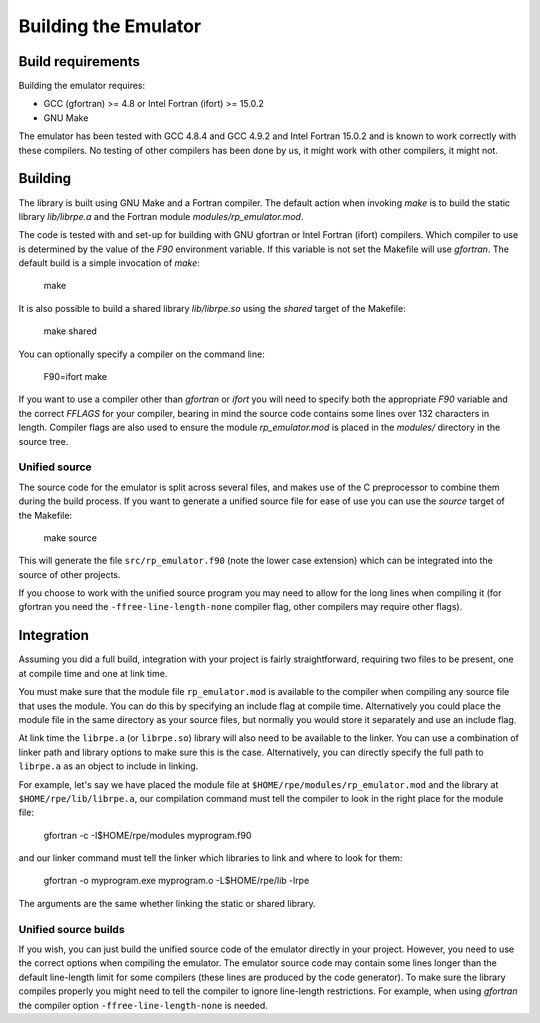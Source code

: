 =====================
Building the Emulator
=====================


Build requirements
==================

Building the emulator requires:

* GCC (gfortran) >= 4.8 or Intel Fortran (ifort) >= 15.0.2
* GNU Make

The emulator has been tested with GCC 4.8.4 and GCC 4.9.2 and Intel Fortran 15.0.2 and is known to work correctly with these compilers.
No testing of other compilers has been done by us, it might work with other compilers, it might not.


Building
========

The library is built using GNU Make and a Fortran compiler. The default action
when invoking `make` is to build the static library `lib/librpe.a` and the
Fortran module `modules/rp_emulator.mod`.

The code is tested with and set-up for building with GNU gfortran or Intel
Fortran (ifort) compilers. Which compiler to use is determined by the value
of the `F90` environment variable. If this variable is not set the Makefile
will use `gfortran`. The default build is a simple invocation of `make`:

    make

It is also possible to build a shared library `lib/librpe.so` using the
`shared` target of the Makefile:

   make shared

You can optionally specify a compiler on the command line:

    F90=ifort make

If you want to use a compiler other than `gfortran` or `ifort` you will
need to specify both the appropriate `F90` variable and the correct `FFLAGS`
for your compiler, bearing in mind the source code contains some lines over
132 characters in length. Compiler flags are also used to ensure the module
`rp_emulator.mod` is placed in the `modules/` directory in the source tree.

Unified source
--------------

The source code for the emulator is split across several files, and makes use
of the C preprocessor to combine them during the build process. If you want to
generate a unified source file for ease of use you can use the `source` target
of the Makefile:

    make source

This will generate the file ``src/rp_emulator.f90`` (note the lower case
extension) which can be integrated into the source of other projects.

If you choose to work with the unified source program you may need to allow
for the long lines when compiling it (for gfortran you need the
``-ffree-line-length-none`` compiler flag, other compilers may require other
flags).


Integration
===========

Assuming you did a full build, integration with your project is fairly straightforward, requiring two files to be present, one at compile time and one at link time.

You must make sure that the module file ``rp_emulator.mod`` is available to the compiler when compiling any source file that uses the module.
You can do this by specifying an include flag at compile time.
Alternatively you could place the module file in the same directory as your source files, but normally you would store it separately and use an include flag.

At link time the ``librpe.a`` (or ``librpe.so``) library will also need to be available to the linker.
You can use a combination of linker path and library options to make sure this is the case.
Alternatively, you can directly specify the full path to ``librpe.a`` as an object to include in linking.

For example, let's say we have placed the module file at ``$HOME/rpe/modules/rp_emulator.mod`` and the library at ``$HOME/rpe/lib/librpe.a``, our compilation command must tell the compiler to look in the right place for the module file:

    gfortran -c -I$HOME/rpe/modules myprogram.f90

and our linker command must tell the linker which libraries to link and where to look for them:

    gfortran -o myprogram.exe myprogram.o -L$HOME/rpe/lib -lrpe

The arguments are the same whether linking the static or shared library.


Unified source builds
---------------------

If you wish, you can just build the unified source code of the emulator directly in your project.
However, you need to use the correct options when compiling the emulator.
The emulator source code may contain some lines longer than the default line-length limit for some compilers (these lines are produced by the code generator).
To make sure the library compiles properly you might need to tell the compiler to ignore line-length restrictions.
For example, when using `gfortran` the compiler option ``-ffree-line-length-none`` is needed.
